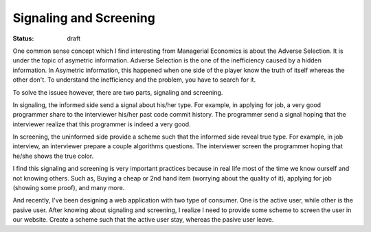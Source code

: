 Signaling and Screening
=======================

:status: draft

One common sense concept which I find interesting from Managerial Economics is about the Adverse Selection.
It is under the topic of asymetric information. Adverse Selection is the one of the inefficiency caused by a hidden information. 
In Asymetric information, this happened when one side of the player know the truth of itself whereas the other don't.
To understand the inefficiency and the problem, you have to search for it.

To solve the issuee however, there are two parts, signaling and screening.

In signaling, the informed side send a signal about his/her type. 
For example, in applying for job, a very good programmer share to the interviewer his/her past code commit history. 
The programmer send a signal hoping that the interviewer realize that this programmer is indeed a very good.

In screening, the uninformed side provide a scheme such that the informed side reveal true type.
For example, in job interview, an interviewer prepare a couple algorithms questions.
The interviewer screen the programmer hoping that he/she shows the true color.


I find this signaling and screening is very important practices because in real life most of the time we know ourself and not knowing others.
Such as, Buying a cheap or 2nd hand item (worrying about the quality of it), applying for job (showing some proof), and many more.

And recently, I've been designing a web application with two type of consumer. One is the active user, while other is the pasive user.
After knowing about signaling and screening, I realize I need to provide some scheme to screen the user in our website.
Create a scheme such that the active user stay, whereas the pasive user leave.
